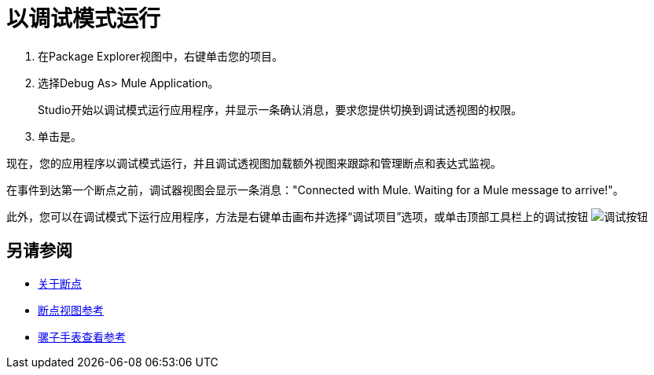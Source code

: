 = 以调试模式运行

. 在Package Explorer视图中，右键单击您的项目。
. 选择Debug As> Mule Application。
+
Studio开始以调试模式运行应用程序，并显示一条确认消息，要求您提供切换到调试透视图的权限。
. 单击是。

现在，您的应用程序以调试模式运行，并且调试透视图加载额外视图来跟踪和管理断点和表达式监视。

在事件到达第一个断点之前，调试器视图会显示一条消息："Connected with Mule. Waiting for a Mule message to arrive!"。

此外，您可以在调试模式下运行应用程序，方法是右键单击画布并选择“调试项目”选项，或单击顶部工具栏上的调试按钮 image:to-run-debug-mode-e7b7b.png[调试按钮]


== 另请参阅

*  link:/anypoint-studio/v/7.1/breakpoints-concepts[关于断点]
*  link:/anypoint-studio/v/7.1/breakpoint-view-reference[断点视图参考]
*  link:/anypoint-studio/v/7.1/mule-watches-view-reference[骡子手表查看参考]
